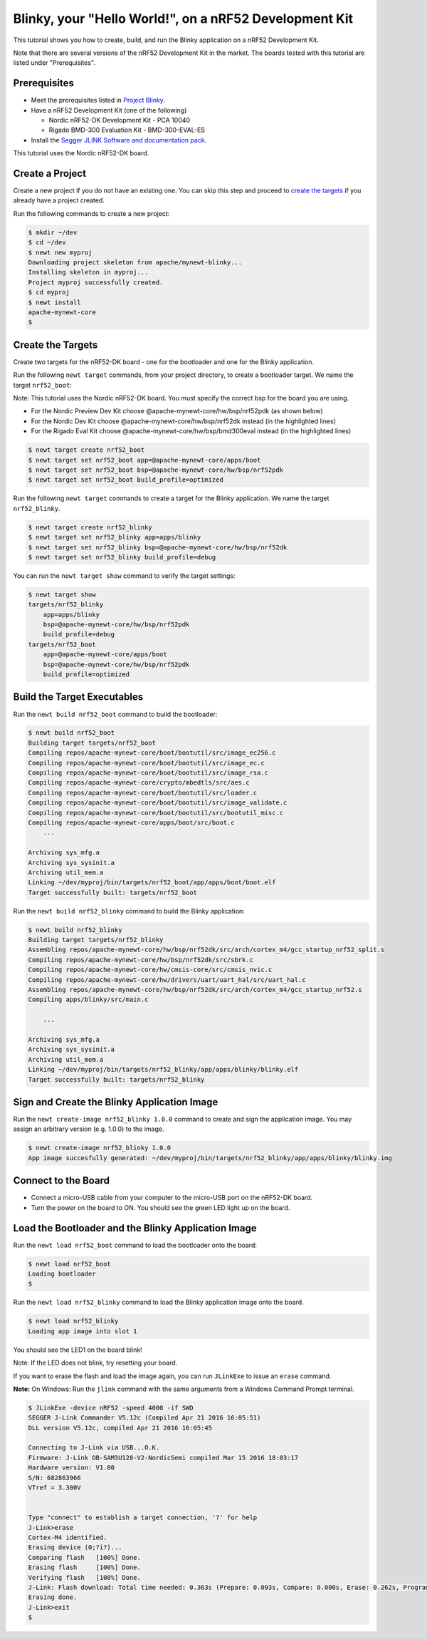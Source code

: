 Blinky, your "Hello World!", on a nRF52 Development Kit
-------------------------------------------------------

This tutorial shows you how to create, build, and run the Blinky
application on a nRF52 Development Kit.

Note that there are several versions of the nRF52 Development Kit in the
market. The boards tested with this tutorial are listed under
"Prerequisites".

Prerequisites
~~~~~~~~~~~~~

-  Meet the prerequisites listed in `Project
   Blinky </os/tutorials/blinky.html>`__.
-  Have a nRF52 Development Kit (one of the following)

   -  Nordic nRF52-DK Development Kit - PCA 10040
   -  Rigado BMD-300 Evaluation Kit - BMD-300-EVAL-ES

-  Install the `Segger JLINK Software and documentation
   pack <https://www.segger.com/jlink-software.html>`__.

This tutorial uses the Nordic nRF52-DK board.

Create a Project
~~~~~~~~~~~~~~~~

Create a new project if you do not have an existing one. You can skip
this step and proceed to `create the targets <#create_targets>`__ if you
already have a project created.

Run the following commands to create a new project:

.. code-block:: console

        $ mkdir ~/dev
        $ cd ~/dev
        $ newt new myproj
        Downloading project skeleton from apache/mynewt-blinky...
        Installing skeleton in myproj...
        Project myproj successfully created.
        $ cd myproj
        $ newt install
        apache-mynewt-core
        $

Create the Targets
~~~~~~~~~~~~~~~~~~

Create two targets for the nRF52-DK board - one for the bootloader and
one for the Blinky application.

Run the following ``newt target`` commands, from your project directory,
to create a bootloader target. We name the target ``nrf52_boot``:

Note: This tutorial uses the Nordic nRF52-DK board. You must specify
the correct bsp for the board you are using.

-  For the Nordic Preview Dev Kit choose
   @apache-mynewt-core/hw/bsp/nrf52pdk (as shown below)
-  For the Nordic Dev Kit choose @apache-mynewt-core/hw/bsp/nrf52dk
   instead (in the highlighted lines)
-  For the Rigado Eval Kit choose @apache-mynewt-core/hw/bsp/bmd300eval
   instead (in the highlighted lines)

.. code:: hl_lines="3"

    $ newt target create nrf52_boot
    $ newt target set nrf52_boot app=@apache-mynewt-core/apps/boot
    $ newt target set nrf52_boot bsp=@apache-mynewt-core/hw/bsp/nrf52pdk
    $ newt target set nrf52_boot build_profile=optimized

Run the following ``newt target`` commands to create a target for the
Blinky application. We name the target ``nrf52_blinky``.

.. code:: hl_lines="3"

    $ newt target create nrf52_blinky
    $ newt target set nrf52_blinky app=apps/blinky
    $ newt target set nrf52_blinky bsp=@apache-mynewt-core/hw/bsp/nrf52dk
    $ newt target set nrf52_blinky build_profile=debug

You can run the ``newt target show`` command to verify the target
settings:

.. code-block:: console

    $ newt target show 
    targets/nrf52_blinky
        app=apps/blinky
        bsp=@apache-mynewt-core/hw/bsp/nrf52pdk
        build_profile=debug
    targets/nrf52_boot
        app=@apache-mynewt-core/apps/boot
        bsp=@apache-mynewt-core/hw/bsp/nrf52pdk
        build_profile=optimized

Build the Target Executables
~~~~~~~~~~~~~~~~~~~~~~~~~~~~

Run the ``newt build nrf52_boot`` command to build the bootloader:

.. code-block:: console

    $ newt build nrf52_boot
    Building target targets/nrf52_boot
    Compiling repos/apache-mynewt-core/boot/bootutil/src/image_ec256.c
    Compiling repos/apache-mynewt-core/boot/bootutil/src/image_ec.c
    Compiling repos/apache-mynewt-core/boot/bootutil/src/image_rsa.c
    Compiling repos/apache-mynewt-core/crypto/mbedtls/src/aes.c
    Compiling repos/apache-mynewt-core/boot/bootutil/src/loader.c
    Compiling repos/apache-mynewt-core/boot/bootutil/src/image_validate.c
    Compiling repos/apache-mynewt-core/boot/bootutil/src/bootutil_misc.c
    Compiling repos/apache-mynewt-core/apps/boot/src/boot.c
        ...

    Archiving sys_mfg.a
    Archiving sys_sysinit.a
    Archiving util_mem.a
    Linking ~/dev/myproj/bin/targets/nrf52_boot/app/apps/boot/boot.elf
    Target successfully built: targets/nrf52_boot

Run the ``newt build nrf52_blinky`` command to build the Blinky
application:

.. code-block:: console

    $ newt build nrf52_blinky
    Building target targets/nrf52_blinky
    Assembling repos/apache-mynewt-core/hw/bsp/nrf52dk/src/arch/cortex_m4/gcc_startup_nrf52_split.s
    Compiling repos/apache-mynewt-core/hw/bsp/nrf52dk/src/sbrk.c
    Compiling repos/apache-mynewt-core/hw/cmsis-core/src/cmsis_nvic.c
    Compiling repos/apache-mynewt-core/hw/drivers/uart/uart_hal/src/uart_hal.c
    Assembling repos/apache-mynewt-core/hw/bsp/nrf52dk/src/arch/cortex_m4/gcc_startup_nrf52.s
    Compiling apps/blinky/src/main.c

        ...

    Archiving sys_mfg.a
    Archiving sys_sysinit.a
    Archiving util_mem.a
    Linking ~/dev/myproj/bin/targets/nrf52_blinky/app/apps/blinky/blinky.elf
    Target successfully built: targets/nrf52_blinky

Sign and Create the Blinky Application Image
~~~~~~~~~~~~~~~~~~~~~~~~~~~~~~~~~~~~~~~~~~~~

Run the ``newt create-image nrf52_blinky 1.0.0`` command to create and
sign the application image. You may assign an arbitrary version (e.g.
1.0.0) to the image.

.. code-block:: console

    $ newt create-image nrf52_blinky 1.0.0
    App image succesfully generated: ~/dev/myproj/bin/targets/nrf52_blinky/app/apps/blinky/blinky.img

Connect to the Board
~~~~~~~~~~~~~~~~~~~~

-  Connect a micro-USB cable from your computer to the micro-USB port on
   the nRF52-DK board.
-  Turn the power on the board to ON. You should see the green LED light
   up on the board.

Load the Bootloader and the Blinky Application Image
~~~~~~~~~~~~~~~~~~~~~~~~~~~~~~~~~~~~~~~~~~~~~~~~~~~~

Run the ``newt load nrf52_boot`` command to load the bootloader onto the
board:

.. code-block:: console

    $ newt load nrf52_boot
    Loading bootloader
    $

Run the ``newt load nrf52_blinky`` command to load the Blinky
application image onto the board.

.. code-block:: console

    $ newt load nrf52_blinky
    Loading app image into slot 1

You should see the LED1 on the board blink!

Note: If the LED does not blink, try resetting your board.

If you want to erase the flash and load the image again, you can run
``JLinkExe`` to issue an ``erase`` command.

**Note:** On Windows: Run the ``jlink`` command with the same arguments
from a Windows Command Prompt terminal.

.. code-block:: console

    $ JLinkExe -device nRF52 -speed 4000 -if SWD
    SEGGER J-Link Commander V5.12c (Compiled Apr 21 2016 16:05:51)
    DLL version V5.12c, compiled Apr 21 2016 16:05:45

    Connecting to J-Link via USB...O.K.
    Firmware: J-Link OB-SAM3U128-V2-NordicSemi compiled Mar 15 2016 18:03:17
    Hardware version: V1.00
    S/N: 682863966
    VTref = 3.300V


    Type "connect" to establish a target connection, '?' for help
    J-Link>erase
    Cortex-M4 identified.
    Erasing device (0;?i?)...
    Comparing flash   [100%] Done.
    Erasing flash     [100%] Done.
    Verifying flash   [100%] Done.
    J-Link: Flash download: Total time needed: 0.363s (Prepare: 0.093s, Compare: 0.000s, Erase: 0.262s, Program: 0.000s, Verify: 0.000s, Restore: 0.008s)
    Erasing done.
    J-Link>exit
    $
